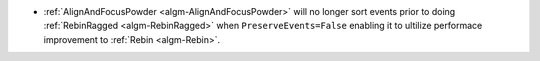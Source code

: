 - :ref:`AlignAndFocusPowder <algm-AlignAndFocusPowder>` will no longer sort events prior to doing :ref:`RebinRagged <algm-RebinRagged>` when ``PreserveEvents=False`` enabling it to ultilize performace improvement to :ref:`Rebin <algm-Rebin>`.
